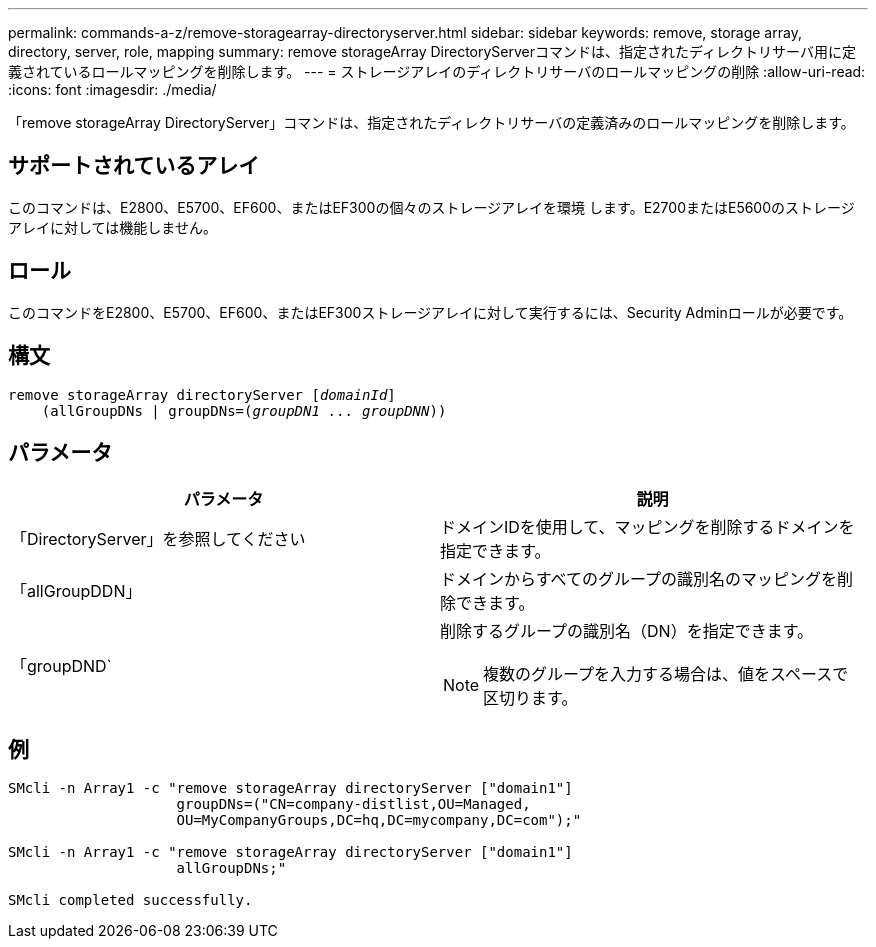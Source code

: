 ---
permalink: commands-a-z/remove-storagearray-directoryserver.html 
sidebar: sidebar 
keywords: remove, storage array, directory, server, role, mapping 
summary: remove storageArray DirectoryServerコマンドは、指定されたディレクトリサーバ用に定義されているロールマッピングを削除します。 
---
= ストレージアレイのディレクトリサーバのロールマッピングの削除
:allow-uri-read: 
:icons: font
:imagesdir: ./media/


[role="lead"]
「remove storageArray DirectoryServer」コマンドは、指定されたディレクトリサーバの定義済みのロールマッピングを削除します。



== サポートされているアレイ

このコマンドは、E2800、E5700、EF600、またはEF300の個々のストレージアレイを環境 します。E2700またはE5600のストレージアレイに対しては機能しません。



== ロール

このコマンドをE2800、E5700、EF600、またはEF300ストレージアレイに対して実行するには、Security Adminロールが必要です。



== 構文

[listing, subs="+macros"]
----

remove storageArray directoryServer pass:quotes[[_domainId_]]
    (allGroupDNs | groupDNs=pass:quotes[(_groupDN1 ... groupDNN_))]
----


== パラメータ

|===
| パラメータ | 説明 


 a| 
「DirectoryServer」を参照してください
 a| 
ドメインIDを使用して、マッピングを削除するドメインを指定できます。



 a| 
「allGroupDDN」
 a| 
ドメインからすべてのグループの識別名のマッピングを削除できます。



 a| 
「groupDND`
 a| 
削除するグループの識別名（DN）を指定できます。

[NOTE]
====
複数のグループを入力する場合は、値をスペースで区切ります。

====
|===


== 例

[listing]
----

SMcli -n Array1 -c "remove storageArray directoryServer ["domain1"]
                    groupDNs=("CN=company-distlist,OU=Managed,
                    OU=MyCompanyGroups,DC=hq,DC=mycompany,DC=com");"

SMcli -n Array1 -c "remove storageArray directoryServer ["domain1"]
                    allGroupDNs;"

SMcli completed successfully.
----